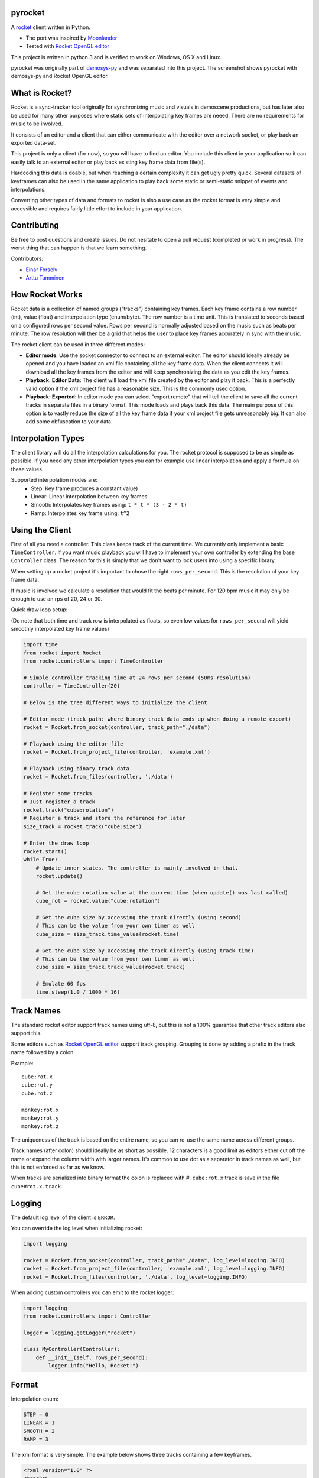 |pypi| |travis|

pyrocket
========

A `rocket <https://github.com/rocket/rocket>`__ client written in Python.

- The port was inspired by `Moonlander <https://github.com/anttihirvonen/moonlander>`_
- Tested with `Rocket OpenGL editor <https://github.com/emoon/rocket>`_

This project is written in python 3 and is verified to work on
Windows, OS X and Linux.

|editor|

pyrocket was originally part of demosys-py_ and was separated into this project.
The screenshot shows pyrocket with demosys-py and Rocket OpenGL editor.

What is Rocket?
===============

Rocket is a sync-tracker tool originally for synchronizing music and visuals in
demoscene productions, but has later also be used for many other purposes where
static sets of interpolating key frames are neeed. There are no requirements for
music to be involved.

It consists of an editor and a client that can either communicate
with the editor over a network socket, or play back an exported data-set.

This project is only a client (for now), so you will have to find an editor. You include
this client in your application so it can easily talk to an external editor or play back
existing key frame data from file(s).

Hardcoding this data is doable, but when reaching a certain complexity it can get ugly
pretty quick. Several datasets of keyframes can also be used in the same application
to play back some static or semi-static snippet of events and interpolations.

Converting other types of data and formats to rocket is also a use case
as the rocket format is very simple and accessible and requires fairly little
effort to include in your application.

Contributing
============

Be free to post questions and create issues. Do not hesitate to open a pull request
(completed or work in progress). The worst thing that can happen is that we learn something.

Contributors:

- `Einar Forselv <https://github.com/einarf>`_
- `Arttu Tamminen <https://github.com/helgrima>`_

How Rocket Works
================

Rocket data is a collection of named groups ("tracks") containing key frames. Each key
frame contains a row number (int), value (float) and interpolation type (enum/byte).
The row number is a time unit. This is translated to seconds based on a configured rows
per second value. Rows per second is normally adjusted based on the music such as beats
per minute. The row resolution will then be a grid that helps the user to place key
frames accurately in sync with the music.

The rocket client can be used in three different modes:

- **Editor mode**: Use the socket connector to connect to an external editor. The editor
  should ideally already be opened and you have loaded an xml file containing all the key
  frame data. When the client connects it will download all the key frames from the editor
  and will keep synchronizing the data as you edit the key frames.
- **Playback: Editor Data**: The client will load the xml file created by the editor and
  play it back. This is a perfectly valid option if the xml project file has a reasonable
  size. This is the commonly used option.
- **Playback: Exported**: In editor mode you can select "export remote" that will tell
  the client to save all the current tracks in separate files in a binary format. This
  mode loads and plays back this data. The main purpose of this option is to vastly
  reduce the size of all the key frame data if your xml project file gets unreasonably big.
  It can also add some obfuscation to your data.

Interpolation Types
===================

The client library will do all the interpolation calculations for you.
The rocket protocol is supposed to be as simple as possible. If you need any other
interpolation types you can for example use linear interpolation and apply
a formula on these values.

Supported interpolation modes are:
 - Step: Key frame produces a constant value)
 - Linear: Linear interpolation between key frames
 - Smooth: Interpolates key frames using: ``t * t * (3 - 2 * t)``
 - Ramp: Interpolates key frame using: ``t^2``

Using the Client
================

First of all you need a controller. This class keeps track of the current
time. We currently only implement a basic ``TimeController``. If you want music
playback you will have to implement your own controller by extending the base
``Controller`` class. The reason for this is simply that we don't want to lock
users into using a specific library.

When setting up a rocket project it's important to chose the right ``rows_per_second``.
This is the resolution of your key frame data.

If music is involved we calculate a resolution that would fit the beats
per minute. For 120 bpm music it may only be enough to use an rps of
20, 24 or 30.

Quick draw loop setup:

(Do note that both time and track row is interpolated as floats,
so even low values for ``rows_per_second`` will yield smoothly interpolated
key frame values)

.. code:: python

    import time
    from rocket import Rocket
    from rocket.controllers import TimeController

    # Simple controller tracking time at 24 rows per second (50ms resolution)
    controller = TimeController(20)

    # Below is the tree different ways to initialize the client

    # Editor mode (track_path: where binary track data ends up when doing a remote export)
    rocket = Rocket.from_socket(controller, track_path="./data")

    # Playback using the editor file
    rocket = Rocket.from_project_file(controller, 'example.xml')

    # Playback using binary track data
    rocket = Rocket.from_files(controller, './data')

    # Register some tracks
    # Just register a track
    rocket.track("cube:rotation")
    # Register a track and store the reference for later
    size_track = rocket.track("cube:size")

    # Enter the draw loop
    rocket.start()
    while True:
        # Update inner states. The controller is mainly involved in that.
        rocket.update()

        # Get the cube rotation value at the current time (when update() was last called)
        cube_rot = rocket.value("cube:rotation")

        # Get the cube size by accessing the track directly (using second)
        # This can be the value from your own timer as well
        cube_size = size_track.time_value(rocket.time)

        # Get the cube size by accessing the track directly (using track time)
        # This can be the value from your own timer as well
        cube_size = size_track.track_value(rocket.track)

        # Emulate 60 fps
        time.sleep(1.0 / 1000 * 16)

Track Names
===========

The standard rocket editor support track names using utf-8, but this is not a 100%
guarantee that other track editors also support this.

Some editors such as `Rocket OpenGL editor <https://github.com/emoon/rocket>`_
support track grouping. Grouping is done by adding a prefix in the track name
followed by a colon.

Example:
::

    cube:rot.x
    cube:rot.y
    cube:rot.z

    monkey:rot.x
    monkey:rot.y
    monkey:rot.z

The uniqueness of the track is based on the entire name, so you can re-use
the same name across different groups.

Track names (after colon) should ideally be as short as possible. 12 characters is
a good limit as editors either cut off the name or expand the column width with
larger names. It's common to use dot as a separator in track names as well, but
this is not enforced as far as we know.

When tracks are serialized into binary format the colon is replaced with #.
``cube:rot.x`` track is save in the file ``cube#rot.x.track``.

Logging
=======

The default log level of the client is ``ERROR``.

You can override the log level when initializing rocket:

.. code:: python

    import logging

    rocket = Rocket.from_socket(controller, track_path="./data", log_level=logging.INFO)
    rocket = Rocket.from_project_file(controller, 'example.xml', log_level=logging.INFO)
    rocket = Rocket.from_files(controller, './data', log_level=logging.INFO)

When adding custom controllers you can emit to the rocket logger:

.. code:: python

    import logging
    from rocket.controllers import Controller

    logger = logging.getLogger("rocket")

    class MyController(Controller):
        def __init__(self, rows_per_second):
            logger.info("Hello, Rocket!")

Format
======

Interpolation enum:

.. code:: python

    STEP = 0
    LINEAR = 1
    SMOOTH = 2
    RAMP = 3

The xml format is very simple. The example below shows three tracks containing a few keyframes.

.. code:: xml

    <?xml version="1.0" ?>
    <tracks>
        <track name="camera:fov">
            <key interpolation="1" row="0" value="60.0"/>
            <key interpolation="1" row="40" value="90.0"/>
        </track>
        <track name="camera:head">
            <key interpolation="2" row="0" value="10.0"/>
            <key interpolation="2" row="100" value="40.0"/>
            <key interpolation="2" row="200" value="-20.0"/>
        </track>
        <track name="camera:pitch">
            <key interpolation="2" row="0" value="10.0"/>
            <key interpolation="2" row="200" value="20.0"/>
            <key interpolation="3" row="300" value="30.0"/>
        </track>
    </tracks>

The binary format is also fairly straight forward. Each track is written to
a separate file. These files should ideally be separated into their own directory.
The file name is ``<track_name>.track``.

The track names above would be:

.. code::

    tracks/camera#fov.track
    tracks/camera#head.track
    tracks/camera#pitch.track

The format of each track file is (all big endian):

.. code::

    int: number of keyframes
    for number of keyframes
        int: row
        float32: value
        byte: interpolation type

.. |editor| image:: https://raw.githubusercontent.com/Contraz/pyrocket/master/editor.png
.. |pypi| image:: https://img.shields.io/pypi/v/pyrocket.svg
   :target: https://pypi.python.org/pypi/pyrocket
.. |travis| image:: https://travis-ci.org/Contraz/pyrocket.svg?branch=master
   :target: https://travis-ci.org/Contraz/pyrocket
.. _demosys-py: https://github.com/Contraz/demosys-py
